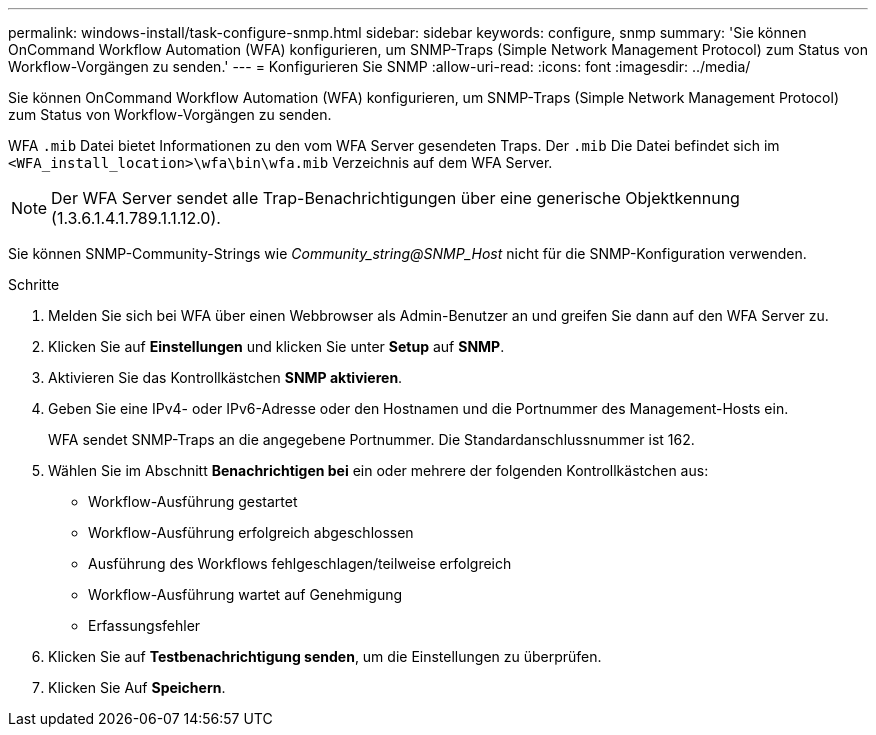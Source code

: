 ---
permalink: windows-install/task-configure-snmp.html 
sidebar: sidebar 
keywords: configure, snmp 
summary: 'Sie können OnCommand Workflow Automation (WFA) konfigurieren, um SNMP-Traps (Simple Network Management Protocol) zum Status von Workflow-Vorgängen zu senden.' 
---
= Konfigurieren Sie SNMP
:allow-uri-read: 
:icons: font
:imagesdir: ../media/


[role="lead"]
Sie können OnCommand Workflow Automation (WFA) konfigurieren, um SNMP-Traps (Simple Network Management Protocol) zum Status von Workflow-Vorgängen zu senden.

WFA `.mib` Datei bietet Informationen zu den vom WFA Server gesendeten Traps. Der `.mib` Die Datei befindet sich im `<WFA_install_location>\wfa\bin\wfa.mib` Verzeichnis auf dem WFA Server.


NOTE: Der WFA Server sendet alle Trap-Benachrichtigungen über eine generische Objektkennung (1.3.6.1.4.1.789.1.1.12.0).

Sie können SNMP-Community-Strings wie _Community_string@SNMP_Host_ nicht für die SNMP-Konfiguration verwenden.

.Schritte
. Melden Sie sich bei WFA über einen Webbrowser als Admin-Benutzer an und greifen Sie dann auf den WFA Server zu.
. Klicken Sie auf *Einstellungen* und klicken Sie unter *Setup* auf *SNMP*.
. Aktivieren Sie das Kontrollkästchen *SNMP aktivieren*.
. Geben Sie eine IPv4- oder IPv6-Adresse oder den Hostnamen und die Portnummer des Management-Hosts ein.
+
WFA sendet SNMP-Traps an die angegebene Portnummer. Die Standardanschlussnummer ist 162.

. Wählen Sie im Abschnitt *Benachrichtigen bei* ein oder mehrere der folgenden Kontrollkästchen aus:
+
** Workflow-Ausführung gestartet
** Workflow-Ausführung erfolgreich abgeschlossen
** Ausführung des Workflows fehlgeschlagen/teilweise erfolgreich
** Workflow-Ausführung wartet auf Genehmigung
** Erfassungsfehler


. Klicken Sie auf *Testbenachrichtigung senden*, um die Einstellungen zu überprüfen.
. Klicken Sie Auf *Speichern*.

